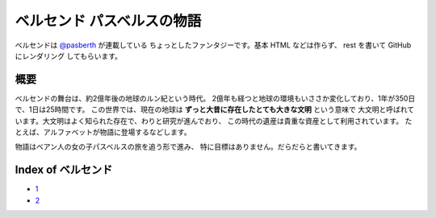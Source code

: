 ベルセンド パスベルスの物語
================================================================================

ベルセンドは `@pasberth <https://twitter.com/pasberth>`_ が連載している
ちょっとしたファンタジーです。基本 HTML などは作らず、 rest を書いて
GitHub にレンダリング してもらいます。

概要
--------------------------------------------------------------------------------

ベルセンドの舞台は、約2億年後の地球のルン紀という時代。
2億年も経つと地球の環境もいささか変化しており、1年が350日で、1日は25時間です。
この世界では、現在の地球は **ずっと大昔に存在したとても大きな文明** という意味で
大文明と呼ばれています。大文明はよく知られた存在で、わりと研究が進んでおり、
この時代の遺産は貴重な資産として利用されています。
たとえば、アルファベットが物語に登場するなどします。

物語はベアン人の女の子パスベルスの旅を追う形で進み、
特に目標はありません。だらだらと書いてきます。


Index of ベルセンド
--------------------------------------------------------------------------------

* `1 <https://github.com/pasberth/Bellsend/blob/master/source/2012-11-04.rst>`_
* `2 <https://github.com/pasberth/Bellsend/blob/master/source/2012-12-11.rst>`_
